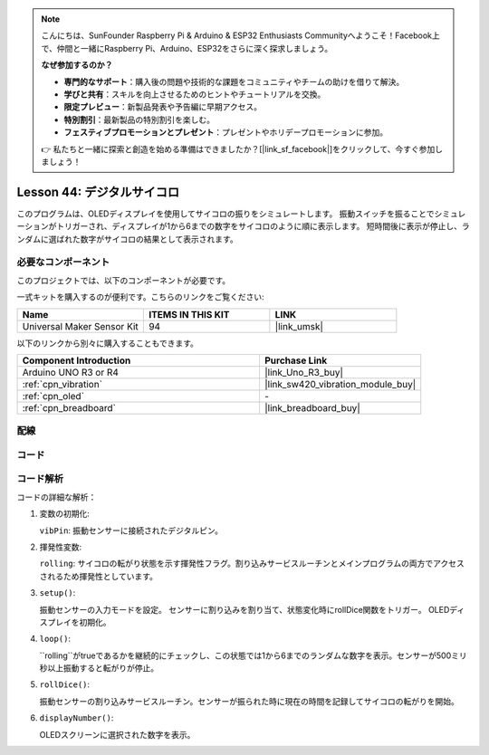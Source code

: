 
.. note::

    こんにちは、SunFounder Raspberry Pi & Arduino & ESP32 Enthusiasts Communityへようこそ！Facebook上で、仲間と一緒にRaspberry Pi、Arduino、ESP32をさらに深く探求しましょう。

    **なぜ参加するのか？**

    - **専門的なサポート**：購入後の問題や技術的な課題をコミュニティやチームの助けを借りて解決。
    - **学びと共有**：スキルを向上させるためのヒントやチュートリアルを交換。
    - **限定プレビュー**：新製品発表や予告編に早期アクセス。
    - **特別割引**：最新製品の特別割引を楽しむ。
    - **フェスティブプロモーションとプレゼント**：プレゼントやホリデープロモーションに参加。

    👉 私たちと一緒に探索と創造を始める準備はできましたか？[|link_sf_facebook|]をクリックして、今すぐ参加しましょう！
    
.. _uno_digital_dice:

Lesson 44: デジタルサイコロ
=============================================================

このプログラムは、OLEDディスプレイを使用してサイコロの振りをシミュレートします。
振動スイッチを振ることでシミュレーションがトリガーされ、ディスプレイが1から6までの数字をサイコロのように順に表示します。
短時間後に表示が停止し、ランダムに選ばれた数字がサイコロの結果として表示されます。

必要なコンポーネント
--------------------------

このプロジェクトでは、以下のコンポーネントが必要です。

一式キットを購入するのが便利です。こちらのリンクをご覧ください:

.. list-table::
    :widths: 20 20 20
    :header-rows: 1

    *   - Name	
        - ITEMS IN THIS KIT
        - LINK
    *   - Universal Maker Sensor Kit
        - 94
        - |link_umsk|

以下のリンクから別々に購入することもできます。

.. list-table::
    :widths: 30 20
    :header-rows: 1

    *   - Component Introduction
        - Purchase Link

    *   - Arduino UNO R3 or R4
        - |link_Uno_R3_buy|
    *   - :ref:`cpn_vibration`
        - |link_sw420_vibration_module_buy|
    *   - :ref:`cpn_oled`
        - \-
    *   - :ref:`cpn_breadboard`
        - |link_breadboard_buy|

配線
---------------------------

.. image:: img/Lesson_44_Digital_dice_uno_bb.png
    :width: 100%

コード
---------------------------

.. raw:: html

    <iframe src=https://create.arduino.cc/editor/sunfounder01/70e73ef9-2968-4845-befd-23185286fd93/preview?embed style="height:510px;width:100%;margin:10px 0" frameborder=0></iframe>

コード解析
---------------------------

コードの詳細な解析：

1. 変数の初期化:

   ``vibPin``: 振動センサーに接続されたデジタルピン。

2. 揮発性変数:

   ``rolling``: サイコロの転がり状態を示す揮発性フラグ。割り込みサービスルーチンとメインプログラムの両方でアクセスされるため揮発性としています。

3. ``setup()``:

   振動センサーの入力モードを設定。
   センサーに割り込みを割り当て、状態変化時にrollDice関数をトリガー。
   OLEDディスプレイを初期化。

4. ``loop()``:

   ``rolling``がtrueであるかを継続的にチェックし、この状態では1から6までのランダムな数字を表示。センサーが500ミリ秒以上振動すると転がりが停止。

5. ``rollDice()``:

   振動センサーの割り込みサービスルーチン。センサーが振られた時に現在の時間を記録してサイコロの転がりを開始。

6. ``displayNumber()``:

   OLEDスクリーンに選択された数字を表示。
